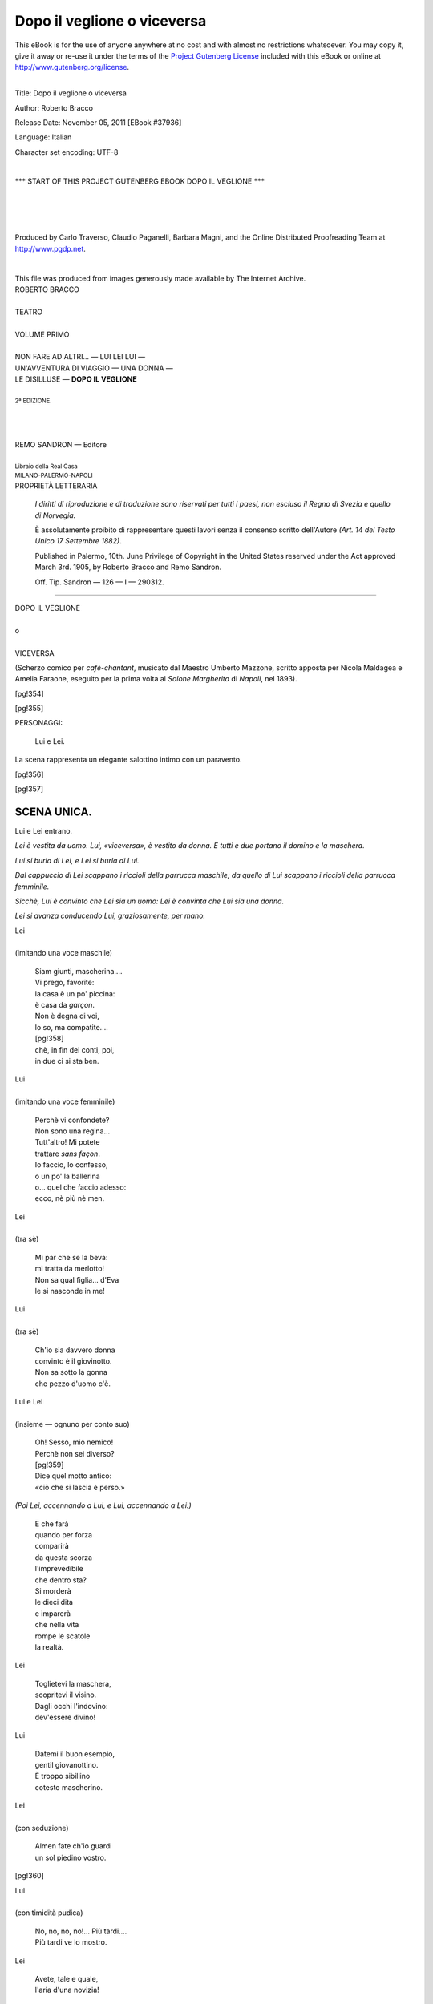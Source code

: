 .. -*- encoding: utf-8 -*-

.. meta::
   :PG.Id: 37936
   :PG.Title: Dopo il veglione
   :PG.Released: 2011-11-05
   :PG.Rights: Public Domain
   :PG.Producer: Carlo Traverso
   :PG.Producer: Claudio Paganelli
   :PG.Producer: Barbara Magni
   :PG.Producer: the Online Distributed Proofreading Team at http://www.pgdp.net
   :PG.Credits: This file was produced from images generously made available by The Internet Archive.
   :DC.Creator: Roberto Bracco
   :DC.Title: Dopo il veglione o viceversa
   :DC.Language: it
   :DC.Created: 1909
   :coverpage: images/cover.jpg

.. style:: title
   :class: center

.. style:: subtitle
   :class: center

.. role:: small-caps
   :class: small-caps

.. role:: xx-large
   :class: xx-large

.. role:: x-large
   :class: x-large

.. role:: large
   :class: large

.. role:: largeit
   :class: large italics

.. role:: small
   :class: small

.. role:: scene
   :class: italics

============================
Dopo il veglione o viceversa
============================

.. _pg-header:

.. container:: pgheader language-en

   .. style:: paragraph
      :class: noindent

   This eBook is for the use of anyone anywhere at no cost and with
   almost no restrictions whatsoever. You may copy it, give it away or
   re-use it under the terms of the `Project Gutenberg License`_
   included with this eBook or online at
   http://www.gutenberg.org/license.

   

   |

   .. _pg-machine-header:

   .. container::

      Title: Dopo il veglione o viceversa
      
      Author: Roberto Bracco
      
      Release Date: November 05, 2011 [EBook #37936]
      
      Language: Italian
      
      Character set encoding: UTF-8

      |

      .. _pg-start-line:

      \*\*\* START OF THIS PROJECT GUTENBERG EBOOK DOPO IL VEGLIONE \*\*\*

   |
   |
   |
   |

   .. _pg-produced-by:

   .. container::

      Produced by Carlo Traverso, Claudio Paganelli, Barbara Magni, and the Online Distributed Proofreading Team at http://www.pgdp.net.

      |

      This file was produced from images generously made available by The Internet Archive.


.. container:: coverpage

   .. image:: images/cover.jpg
      :align: center

.. container:: titlepage

   .. class:: center

   | :large:`ROBERTO BRACCO`
   |
   | :xx-large:`TEATRO`
   |
   | :large:`VOLUME PRIMO`
   |
   | NON FARE AD ALTRI... — LUI LEI LUI —
   | UN'AVVENTURA DI VIAGGIO — UNA DONNA —
   | LE DISILLUSE — **DOPO IL VEGLIONE**
   |
   | :small:`2ª EDIZIONE.`
   |
   |
   |
   | REMO SANDRON — Editore
   |
   | :small:`Libraio della Real Casa`
   | :small:`MILANO-PALERMO-NAPOLI`

.. container:: verso

   .. class:: center

   PROPRIETÀ LETTERARIA

      .. class:: small

      *I diritti di riproduzione e di traduzione sono riservati
      per tutti i paesi, non escluso il Regno di Svezia e quello
      di Norvegia.*

      .. class:: small

      È assolutamente proibito di rappresentare questi lavori
      senza il consenso scritto dell'Autore *(Art. 14 del Testo Unico
      17 Settembre 1882)*.

      .. class:: small

      Published in Palermo, 10th. June Privilege of Copyright in the United
      States reserved under the Act approved March 3rd. 1905, by Roberto Bracco
      and Remo Sandron.

      .. class:: small

      Off. Tip. Sandron — 126 — I — 290312.

----

.. clearpage::

.. class:: center

| :x-large:`DOPO IL VEGLIONE`
|
| o
|
| :x-large:`VICEVERSA`

(Scherzo comico per *cafè-chantant*, musicato dal
Maestro :small-caps:`Umberto Mazzone`, scritto apposta per :small-caps:`Nicola
Maldagea` e :small-caps:`Amelia Faraone`, eseguito per la
prima volta al *Salone Margherita* di *Napoli*, nel
1893).

[pg!354]

.. clearpage::

[pg!355]

.. class:: center large

PERSONAGGI:

   .. class:: large

   | :small-caps:`Lui` e :small-caps:`Lei`.

La scena rappresenta un elegante salottino intimo con
un paravento.

[pg!356]

[pg!357]

SCENA UNICA.
============

.. class:: center

| :small-caps:`Lui` e :small-caps:`Lei` entrano.

*Lei è vestita da uomo. Lui, «viceversa», è vestito
da donna. E tutti e due portano il domino e
la maschera.*

*Lui si burla di Lei, e Lei si burla di Lui.*

*Dal cappuccio di Lei scappano i riccioli della parrucca
maschile; da quello di Lui scappano i riccioli
della parrucca femminile.*

*Sicchè, Lui è convinto che Lei sia un uomo: Lei
è convinta che Lui sia una donna.*

*Lei si avanza conducendo Lui, graziosamente, per
mano.*

.. class:: center

| :small-caps:`Lei`
|
| :scene:`(imitando una voce maschile)`

   | Siam giunti, mascherina....
   | Vi prego, favorite:
   | la casa è un po' piccina:
   | è casa da *garçon*.
   | Non è degna di voi,
   | lo so, ma compatite....
   | [pg!358]
   | chè, in fin dei conti, poi,
   | in due ci si sta ben.

.. class:: center

| :small-caps:`Lui`
|
| :scene:`(imitando una voce femminile)`

   | Perchè vi confondete?
   | Non sono una regina...
   | Tutt'altro! Mi potete
   | trattare *sans façon*.
   | Io faccio, lo confesso,
   | o un po' la ballerina
   | o... quel che faccio adesso:
   | ecco, nè più nè men.

.. class:: center

| :small-caps:`Lei`
|
| :scene:`(tra sè)`

   | Mi par che se la beva:
   | mi tratta da merlotto!
   | Non sa qual figlia... d'Eva
   | le si nasconde in me!

.. class:: center

| :small-caps:`Lui`
|
| :scene:`(tra sè)`

   | Ch'io sia davvero donna
   | convinto è il giovinotto.
   | Non sa sotto la gonna
   | che pezzo d'uomo c'è.

.. class:: center

| :small-caps:`Lui` e :small-caps:`Lei`
|
| :scene:`(insieme — ognuno per conto suo)`

   | Oh! Sesso, mio nemico!
   | Perchè non sei diverso?
   | [pg!359]
   | Dice quel motto antico:
   | «ciò che si lascia è perso.»

*(Poi Lei, accennando a Lui, e Lui, accennando
a Lei:)*

   | E che farà
   | quando per forza
   | comparirà
   | da questa scorza
   | l'imprevedibile
   | che dentro sta?
   | Si morderà
   | le dieci dita
   | e imparerà
   | che nella vita
   | rompe le scatole
   | la realtà.

.. class:: center

| :small-caps:`Lei`

   | Toglietevi la maschera,
   | scopritevi il visino.
   | Dagli occhi l'indovino:
   | dev'essere divino!

.. class:: center

| :small-caps:`Lui`

   | Datemi il buon esempio,
   | gentil giovanottino.
   | È troppo sibillino
   | cotesto mascherino.

.. class:: center

| :small-caps:`Lei`
|
| :scene:`(con seduzione)`

   | Almen fate ch'io guardi
   | un sol piedino vostro.

[pg!360]

.. class:: center

| :small-caps:`Lui`
|
| :scene:`(con timidità pudica)`

   | No, no, no, no!... Più tardi....
   | Più tardi ve lo mostro.

.. class:: center

| :small-caps:`Lei`

   | Avete, tale e quale,
   | l'aria d'una novizia!

.. class:: center

| :small-caps:`Lui`

   | Ma pure, in generale,
   | è sempre l'uom che inizia!

.. class:: center

| :small-caps:`Lei`

   | E allora, o dolce incognita,
   | sta ben: vi servirò.

*(Voltando le spalle e preparandosi a togliersi la
maschera — tra sè:)*

   | Ho quasi quasi scrupolo
   | di aver tardato un po'.

.. class:: center

| :small-caps:`Lui`

   | Sbrigatevi! Sbrigatevi!

.. class:: center

| :small-caps:`Lei`

   | Frenate l'ansietà.

.. class:: center

| :small-caps:`Lui`

*(fingendo un accento di ansia infrenabile)*

   | Non posso.... Il cor mi palpita....

[pg!361]

.. class:: center

| :small-caps:`Lei`

*(buttando via il mascherino e sbottonando il domino,
appare vestita da uomo, in frak e cravatta
bianca: ma le forme del corpo ed il viso rivelano
la perfetta muliebrità.)*

   | Son donna: eccomi qua!

.. class:: center

| :small-caps:`Lui`
|
| :scene:`(tra sè)`

   | Oh che fortuna!

.. class:: center

| :scene:`(a lei)`

   |  Donna?

.. class:: center

| :small-caps:`Lei`

   | Ma sì! Donna! Donnissima!

.. class:: center

| :small-caps:`Lui`
|
| :scene:`(tra sè, tripudiante)`

   | Non sa sotto la gonna
   | che pezzo d'uomo c'è!

.. class:: center

| :scene:`(a lei)`

   | Ne siete ben sicura?

.. class:: center

| :small-caps:`Lei`

   | O bella!... Sicurissima!

[pg!362]

.. class:: center

| :small-caps:`Lui`
|
| :scene:`(fra sè:)`

   | Graziosa è l'avventura!

.. class:: center

| :scene:`(a lei, ostentando incredulità)`

   | Donna!?...

.. class:: center

| :small-caps:`Lei`

   |  Credete a me.

.. class:: center

| :small-caps:`Lui`
|
| :scene:`(tra sè:)`

   | In questa trappola
   | che lei parò,
   | lei stessa capita,
   | e uscir non può.
   | L'ora propizia
   | attender vo'
   | ed in questi abiti
   | resto perciò.
   | Funger da femmina
   | non vorrei più,
   | ma... è triste l'epoca:
   | l'uomo... sta giù.

.. class:: center

| :small-caps:`Lei`
|
| :scene:`(tra sè:)`

   | Si agita! Brontola!
   | Ci spera ancor?

*(Indicando con un dito il proprio viso)*

   | [pg!363]
   | Han forse gli uomini
   | il mio color?...
   | Se dall'equivoco
   | non vengo fuor,
   | lei non rinunzia
   | al sogno d'or.

*(accennando al frak e ai calzoni)*

   | Queste visibili
   | maschie virtù,
   | per non più illuderla,
   | butterò giù.

*(Corre in gran fretta dietro il paravento.)*

.. class:: center

| :small-caps:`Lui`

   | E dite: m'è concesso
   | saper che fate, adesso?

.. class:: center

| :small-caps:`Lei`
|
| :scene:`(senza mostrarsi)`

   | Io voglio del mio sesso
   | riprendere possesso.

.. class:: center

| :small-caps:`Lui`

   | Sì, presto, presto, presto!

.. class:: center

| :small-caps:`Lei`

   | Mi svesto...

.. class:: center

| :small-caps:`Lui`
|
| :scene:`(fa un movimento di contentezza.)`

[pg!364]

.. class:: center

| :small-caps:`Lei`

   | ... e mi rivesto.

.. class:: center

| :small-caps:`Lui`

   | Se vengo, vi molesto?

.. class:: center

| :small-caps:`Lei`
|
| :scene:`(energicamente)`

   | Restate lì.

.. class:: center

| :small-caps:`Lui`
|
| :scene:`(rassegnato)`

   |  Ci resto.

*(Lui, or drizzandosi sulla punta dei piedi, ora
guardando tra le connessure del paravento, ora salendo
sopra una seggiola, assiste alla toletta di Lei,
e si frega le mani, ammira, si entusiasma, s'inebria.
Intanto, Lei, svestendosi, getta di qua dal paravento
il parrucchino, il frak, il panciotto, la camicia,
i calzoni, che Lui raccoglie, osserva, esamina.)*

.. class:: center

| :small-caps:`Lei`
|
| :scene:`(comparisce in abito molto femminile)`

   | Sono pronta, amica mia.

.. class:: center

| :small-caps:`Lui`

   | Santi numi, com'è bella!

[pg!365]

.. class:: center

| :small-caps:`Lei`

   | E vi par che un uomo io sia?

.. class:: center

| :small-caps:`Lui`

   | Non è faccia d'uomo quella!

.. class:: center

| :small-caps:`Lei`

*(pavoneggiandosi, con le mani nei fianchi)*

   | Osservate il corpicino....

.. class:: center

| :small-caps:`Lui`

   | Oh! lo vedo ch'è un gioiello.

.. class:: center

| :small-caps:`Lei`

   | Osservatemi il piedino....

.. class:: center

| :small-caps:`Lui`

   | Oh! non è piè d'uomo, quello!

.. class:: center

| :small-caps:`Lei`

   | Perdonate, dunque, cara,
   | questo scherzo: è carnevale....

.. class:: center

| :small-caps:`Lui`

*(dimenticando di dover sembrar donna)*

   | Vi perdonerò se avara
   | non sarete voi con me....

[pg!366]

.. class:: center

| :small-caps:`Lei`

   | Che volete? Non comprendo.

.. class:: center

| :small-caps:`Lui`

   | Un bacino.... Non fa male!

.. class:: center

| :small-caps:`Lei`
|
| :scene:`(stringendosi nelle spalle)`

   | Ve lo do.

.. class:: center

*(per cortesia lo bacia, in fretta, sul mento.)*

.. class:: center

| :small-caps:`Lui`

   |  Io ve lo rendo.

.. class:: center

| :scene:`(la bacia sulla guancia.)`

.. class:: center

| :small-caps:`Lei`

   | Non c'è sugo....

.. class:: center

| :small-caps:`Lui`

   |  Sì che c'è!

.. class:: center

| :scene:`(e tenta di abbracciarla.)`

.. class:: center

| :small-caps:`Lei`

   | Ma, signora! Che vi piglia?

.. class:: center

| :small-caps:`Lui`

*(impappinandosi, cerca di giustificarsi)*

   | Mi sembrate... una mia zia...

[pg!367]

.. class:: center

| :small-caps:`Lei`

   | In che cosa mi somiglia?!

.. class:: center

| :small-caps:`Lui`
|
| :scene:`(abbracciandola forte)`

   | Una vera simmetria!

.. class:: center

| :small-caps:`Lei`

   | Basta!... basta!... Non stringete....

.. class:: center

| :small-caps:`Lui`

   | Non la vedo da tanti anni!...

.. class:: center

| :small-caps:`Lei`

   | Ma, in sostanza, voi... chi siete?

.. class:: center

| :small-caps:`Lui`
|
| :scene:`(confuso)`

   | Io?... Non sono... nei miei panni!...

*(Corre, alla sua volta, dietro il paravento, portando
seco gli abiti d'uomo che Lei indossava.)*

.. class:: center

| :small-caps:`Lei`

   | E dite: m'è concesso
   | saper che fate, adesso?

[pg!368]

.. class:: center

| :small-caps:`Lui`

   | Io voglio del mio sesso
   | riprendere possesso.

.. class:: center

| :small-caps:`Lei`
|
| :scene:`(meravigliata)`

   | E che vuol dire questo?!

.. class:: center

| :small-caps:`Lui`

   | Mi svesto... e mi rivesto...

.. class:: center

| :small-caps:`Lei`

   | Se vengo, vi molesto?

.. class:: center

| :small-caps:`Lui`
|
| :scene:`(con entusiasmo)`

   | Venite pur....

.. class:: center

| :small-caps:`Lei`
|
| :scene:`(diffidente)`

   |  No!... Resto.

*(Ricomincia la mimica. Lei, come ha fatto Lui,
punta dalla curiosità, cerca di vedere quel che avviene
dietro il paravento; ed osserva, inquieta, la
roba che Lui, svestendosi, le fa piovere addosso, cioè
il domino, il mascherino, la parrucca, le imbottiture
con cui aveva improvvisate le forme di donna.*

[pg!369]

*Finalmente, vengono giù la gonna e la sottana.
Lei, sempre più curiosa, sale sopra la seggiola, vede...
e dà un grido quasi di spavento. Quindi scende
precipitosamente, e, indignata, aspetta.)*

.. class:: center

| :small-caps:`Lui`

*(comparisce, pavoneggiandosi, vestito degli abiti
maschili di Lei, che gli vanno male; e, poichè Lei
ha un gesto d'ira e di sdegno, le si ginocchia ai
piedi.)*

.. class:: center

| :small-caps:`Lei`

   | Voi, dunque, siete un uomo?!
   | Se non uscite subito,
   | chiamo la polizia!

.. class:: center

| :small-caps:`Lui`
|
| :scene:`(umilmente)`

   | Sì... forse sono un uomo;
   | ma vi prego di credere
   | ... che non è colpa mia.

*(A poco a poco, Lei s'intenerisce e gli apre le
braccia.)*

.. class:: center

| :small-caps:`Lei`

   | Sarai mio prigioniero
   | insino al far del giorno.
   | Del mondo, ch'è ciarliero,
   | non me ne importa un corno....
   | [pg!370]
   | Nella prigione oscura
   | io ti giudicherò,
   | ma non aver paura:
   | per te clemenza avrò!

.. class:: center

| :small-caps:`Lui`

   | Sarò tuo prigioniero
   | insino al far del giorno.
   | Del mondo, ch'è ciarliero,
   | non me ne importa un corno.
   | Io non avrò paura,
   | e a te mi affiderò
   | in questa mia cattura,
   | senza dir mai di no.

.. class:: center

| :small-caps:`Lei` *e* :small-caps:`Lui`
|
| :scene:`(insieme)`

   | Non so chi sei, che fai,
   | ma già ti voglio ben
   | e so che m'amerai....
   | fino a domani almen.
   | Tra poco, o belle o brutte,
   | in quella oscurità,
   | ci sveleremo tutte
   | le generalità.
   | Ahimè, soltanto al buio
   | non si nasconde niente.
   | Può il buio, immantinente,
   | scoprir... la verità.

.. vspace:: 2

.. class:: center

*(Qui, cala la tela, tardi ma in tempo.)*

|
|
|
|
|

.. _pg_end_line:

\*\*\* END OF THIS PROJECT GUTENBERG EBOOK DOPO IL VEGLIONE \*\*\*

.. backmatter::

.. toc-entry::
   :depth: 0

.. _pg-footer:

.. class:: pgfooter language-en

A Word from Project Gutenberg
=============================

We will update this book if we find any errors.

This book can be found under: http://www.gutenberg.org/ebooks/37936

Creating the works from public domain print editions means that no one
owns a United States copyright in these works, so the Foundation (and
you!) can copy and distribute it in the United States without
permission and without paying copyright royalties.  Special rules, set
forth in the General Terms of Use part of this license, apply to
copying and distributing Project Gutenberg™ electronic works to
protect the Project Gutenberg™ concept and trademark. Project
Gutenberg is a registered trademark, and may not be used if you charge
for the eBooks, unless you receive specific permission. If you do not
charge anything for copies of this eBook, complying with the rules is
very easy. You may use this eBook for nearly any purpose such as
creation of derivative works, reports, performances and research.
They may be modified and printed and given away – you may do
practically *anything* with public domain eBooks.  Redistribution is
subject to the trademark license, especially commercial
redistribution.


.. _Project Gutenberg License:

The Full Project Gutenberg License
----------------------------------

*Please read this before you distribute or use this work.*

To protect the Project Gutenberg™ mission of promoting the free
distribution of electronic works, by using or distributing this work
(or any other work associated in any way with the phrase “Project
Gutenberg”), you agree to comply with all the terms of the Full
Project Gutenberg™ License available with this file or online at
http://www.gutenberg.org/license.


Section 1. General Terms of Use & Redistributing Project Gutenberg™ electronic works
````````````````````````````````````````````````````````````````````````````````````

**1.A.** By reading or using any part of this Project Gutenberg™
electronic work, you indicate that you have read, understand, agree to
and accept all the terms of this license and intellectual property
(trademark/copyright) agreement. If you do not agree to abide by all
the terms of this agreement, you must cease using and return or
destroy all copies of Project Gutenberg™ electronic works in your
possession. If you paid a fee for obtaining a copy of or access to a
Project Gutenberg™ electronic work and you do not agree to be bound by
the terms of this agreement, you may obtain a refund from the person
or entity to whom you paid the fee as set forth in paragraph 1.E.8.

**1.B.** “Project Gutenberg” is a registered trademark. It may only be
used on or associated in any way with an electronic work by people who
agree to be bound by the terms of this agreement. There are a few
things that you can do with most Project Gutenberg™ electronic works
even without complying with the full terms of this agreement. See
paragraph 1.C below. There are a lot of things you can do with Project
Gutenberg™ electronic works if you follow the terms of this agreement
and help preserve free future access to Project Gutenberg™ electronic
works. See paragraph 1.E below.

**1.C.** The Project Gutenberg Literary Archive Foundation (“the
Foundation” or PGLAF), owns a compilation copyright in the collection
of Project Gutenberg™ electronic works. Nearly all the individual
works in the collection are in the public domain in the United
States. If an individual work is in the public domain in the United
States and you are located in the United States, we do not claim a
right to prevent you from copying, distributing, performing,
displaying or creating derivative works based on the work as long as
all references to Project Gutenberg are removed. Of course, we hope
that you will support the Project Gutenberg™ mission of promoting free
access to electronic works by freely sharing Project Gutenberg™ works
in compliance with the terms of this agreement for keeping the Project
Gutenberg™ name associated with the work. You can easily comply with
the terms of this agreement by keeping this work in the same format
with its attached full Project Gutenberg™ License when you share it
without charge with others.



**1.D.** The copyright laws of the place where you are located also
govern what you can do with this work. Copyright laws in most
countries are in a constant state of change. If you are outside the
United States, check the laws of your country in addition to the terms
of this agreement before downloading, copying, displaying, performing,
distributing or creating derivative works based on this work or any
other Project Gutenberg™ work.  The Foundation makes no
representations concerning the copyright status of any work in any
country outside the United States.

**1.E.** Unless you have removed all references to Project Gutenberg:

**1.E.1.** The following sentence, with active links to, or other
immediate access to, the full Project Gutenberg™ License must appear
prominently whenever any copy of a Project Gutenberg™ work (any work
on which the phrase “Project Gutenberg” appears, or with which the
phrase “Project Gutenberg” is associated) is accessed, displayed,
performed, viewed, copied or distributed:

  This eBook is for the use of anyone anywhere at no cost and with
  almost no restrictions whatsoever. You may copy it, give it away or
  re-use it under the terms of the Project Gutenberg License included
  with this eBook or online at http://www.gutenberg.org

**1.E.2.** If an individual Project Gutenberg™ electronic work is
derived from the public domain (does not contain a notice indicating
that it is posted with permission of the copyright holder), the work
can be copied and distributed to anyone in the United States without
paying any fees or charges. If you are redistributing or providing
access to a work with the phrase “Project Gutenberg” associated with
or appearing on the work, you must comply either with the requirements
of paragraphs 1.E.1 through 1.E.7 or obtain permission for the use of
the work and the Project Gutenberg™ trademark as set forth in
paragraphs 1.E.8 or 1.E.9.

**1.E.3.** If an individual Project Gutenberg™ electronic work is
posted with the permission of the copyright holder, your use and
distribution must comply with both paragraphs 1.E.1 through 1.E.7 and
any additional terms imposed by the copyright holder. Additional terms
will be linked to the Project Gutenberg™ License for all works posted
with the permission of the copyright holder found at the beginning of
this work.

**1.E.4.** Do not unlink or detach or remove the full Project
Gutenberg™ License terms from this work, or any files containing a
part of this work or any other work associated with Project
Gutenberg™.

**1.E.5.** Do not copy, display, perform, distribute or redistribute
this electronic work, or any part of this electronic work, without
prominently displaying the sentence set forth in paragraph 1.E.1 with
active links or immediate access to the full terms of the Project
Gutenberg™ License.

**1.E.6.** You may convert to and distribute this work in any binary,
compressed, marked up, nonproprietary or proprietary form, including
any word processing or hypertext form. However, if you provide access
to or distribute copies of a Project Gutenberg™ work in a format other
than “Plain Vanilla ASCII” or other format used in the official
version posted on the official Project Gutenberg™ web site
(http://www.gutenberg.org), you must, at no additional cost, fee or
expense to the user, provide a copy, a means of exporting a copy, or a
means of obtaining a copy upon request, of the work in its original
“Plain Vanilla ASCII” or other form. Any alternate format must include
the full Project Gutenberg™ License as specified in paragraph 1.E.1.

**1.E.7.** Do not charge a fee for access to, viewing, displaying,
performing, copying or distributing any Project Gutenberg™ works
unless you comply with paragraph 1.E.8 or 1.E.9.

**1.E.8.** You may charge a reasonable fee for copies of or providing
access to or distributing Project Gutenberg™ electronic works provided
that

.. class:: open

- You pay a royalty fee of 20% of the gross profits you derive from
  the use of Project Gutenberg™ works calculated using the method you
  already use to calculate your applicable taxes. The fee is owed to
  the owner of the Project Gutenberg™ trademark, but he has agreed to
  donate royalties under this paragraph to the Project Gutenberg
  Literary Archive Foundation. Royalty payments must be paid within 60
  days following each date on which you prepare (or are legally
  required to prepare) your periodic tax returns. Royalty payments
  should be clearly marked as such and sent to the Project Gutenberg
  Literary Archive Foundation at the address specified in Section 4,
  “Information about donations to the Project Gutenberg Literary
  Archive Foundation.”

- You provide a full refund of any money paid by a user who notifies
  you in writing (or by e-mail) within 30 days of receipt that s/he
  does not agree to the terms of the full Project Gutenberg™
  License. You must require such a user to return or destroy all
  copies of the works possessed in a physical medium and discontinue
  all use of and all access to other copies of Project Gutenberg™
  works.

- You provide, in accordance with paragraph 1.F.3, a full refund of
  any money paid for a work or a replacement copy, if a defect in the
  electronic work is discovered and reported to you within 90 days of
  receipt of the work.

- You comply with all other terms of this agreement for free
  distribution of Project Gutenberg™ works.

**1.E.9.** If you wish to charge a fee or distribute a Project
Gutenberg™ electronic work or group of works on different terms than
are set forth in this agreement, you must obtain permission in writing
from both the Project Gutenberg Literary Archive Foundation and
Michael Hart, the owner of the Project Gutenberg™ trademark. Contact
the Foundation as set forth in Section 3. below.

**1.F.**

**1.F.1.** Project Gutenberg volunteers and employees expend
considerable effort to identify, do copyright research on, transcribe
and proofread public domain works in creating the Project Gutenberg™
collection. Despite these efforts, Project Gutenberg™ electronic
works, and the medium on which they may be stored, may contain
“Defects,” such as, but not limited to, incomplete, inaccurate or
corrupt data, transcription errors, a copyright or other intellectual
property infringement, a defective or damaged disk or other medium, a
computer virus, or computer codes that damage or cannot be read by
your equipment.

**1.F.2.** LIMITED WARRANTY, DISCLAIMER OF DAMAGES – Except for the
“Right of Replacement or Refund” described in paragraph 1.F.3, the
Project Gutenberg Literary Archive Foundation, the owner of the
Project Gutenberg™ trademark, and any other party distributing a
Project Gutenberg™ electronic work under this agreement, disclaim all
liability to you for damages, costs and expenses, including legal
fees. YOU AGREE THAT YOU HAVE NO REMEDIES FOR NEGLIGENCE, STRICT
LIABILITY, BREACH OF WARRANTY OR BREACH OF CONTRACT EXCEPT THOSE
PROVIDED IN PARAGRAPH 1.F.3. YOU AGREE THAT THE FOUNDATION, THE
TRADEMARK OWNER, AND ANY DISTRIBUTOR UNDER THIS AGREEMENT WILL NOT BE
LIABLE TO YOU FOR ACTUAL, DIRECT, INDIRECT, CONSEQUENTIAL, PUNITIVE OR
INCIDENTAL DAMAGES EVEN IF YOU GIVE NOTICE OF THE POSSIBILITY OF SUCH
DAMAGE.

**1.F.3.** LIMITED RIGHT OF REPLACEMENT OR REFUND – If you discover a
defect in this electronic work within 90 days of receiving it, you can
receive a refund of the money (if any) you paid for it by sending a
written explanation to the person you received the work from. If you
received the work on a physical medium, you must return the medium
with your written explanation. The person or entity that provided you
with the defective work may elect to provide a replacement copy in
lieu of a refund. If you received the work electronically, the person
or entity providing it to you may choose to give you a second
opportunity to receive the work electronically in lieu of a refund. If
the second copy is also defective, you may demand a refund in writing
without further opportunities to fix the problem.

**1.F.4.** Except for the limited right of replacement or refund set
forth in paragraph 1.F.3, this work is provided to you ‘AS-IS,’ WITH
NO OTHER WARRANTIES OF ANY KIND, EXPRESS OR IMPLIED, INCLUDING BUT NOT
LIMITED TO WARRANTIES OF MERCHANTIBILITY OR FITNESS FOR ANY PURPOSE.

**1.F.5.** Some states do not allow disclaimers of certain implied
warranties or the exclusion or limitation of certain types of
damages. If any disclaimer or limitation set forth in this agreement
violates the law of the state applicable to this agreement, the
agreement shall be interpreted to make the maximum disclaimer or
limitation permitted by the applicable state law. The invalidity or
unenforceability of any provision of this agreement shall not void the
remaining provisions.

**1.F.6.** INDEMNITY – You agree to indemnify and hold the Foundation,
the trademark owner, any agent or employee of the Foundation, anyone
providing copies of Project Gutenberg™ electronic works in accordance
with this agreement, and any volunteers associated with the
production, promotion and distribution of Project Gutenberg™
electronic works, harmless from all liability, costs and expenses,
including legal fees, that arise directly or indirectly from any of
the following which you do or cause to occur: (a) distribution of this
or any Project Gutenberg™ work, (b) alteration, modification, or
additions or deletions to any Project Gutenberg™ work, and (c) any
Defect you cause.


Section 2. Information about the Mission of Project Gutenberg™
``````````````````````````````````````````````````````````````

Project Gutenberg™ is synonymous with the free distribution of
electronic works in formats readable by the widest variety of
computers including obsolete, old, middle-aged and new computers. It
exists because of the efforts of hundreds of volunteers and donations
from people in all walks of life.

Volunteers and financial support to provide volunteers with the
assistance they need, is critical to reaching Project Gutenberg™'s
goals and ensuring that the Project Gutenberg™ collection will remain
freely available for generations to come. In 2001, the Project
Gutenberg Literary Archive Foundation was created to provide a secure
and permanent future for Project Gutenberg™ and future generations. To
learn more about the Project Gutenberg Literary Archive Foundation and
how your efforts and donations can help, see Sections 3 and 4 and the
Foundation web page at http://www.pglaf.org .


Section 3. Information about the Project Gutenberg Literary Archive Foundation
``````````````````````````````````````````````````````````````````````````````

The Project Gutenberg Literary Archive Foundation is a non profit
501(c)(3) educational corporation organized under the laws of the
state of Mississippi and granted tax exempt status by the Internal
Revenue Service. The Foundation's EIN or federal tax identification
number is 64-6221541. Its 501(c)(3) letter is posted at
http://www.gutenberg.org/fundraising/pglaf . Contributions to the
Project Gutenberg Literary Archive Foundation are tax deductible to
the full extent permitted by U.S.  federal laws and your state's laws.

The Foundation's principal office is located at 4557 Melan Dr.
S. Fairbanks, AK, 99712., but its volunteers and employees are
scattered throughout numerous locations. Its business office is
located at 809 North 1500 West, Salt Lake City, UT 84116, (801)
596-1887, email business@pglaf.org. Email contact links and up to date
contact information can be found at the Foundation's web site and
official page at http://www.pglaf.org

For additional contact information:

 | Dr. Gregory B. Newby
 | Chief Executive and Director
 | gbnewby@pglaf.org


Section 4. Information about Donations to the Project Gutenberg Literary Archive Foundation
```````````````````````````````````````````````````````````````````````````````````````````

Project Gutenberg™ depends upon and cannot survive without wide spread
public support and donations to carry out its mission of increasing
the number of public domain and licensed works that can be freely
distributed in machine readable form accessible by the widest array of
equipment including outdated equipment. Many small donations ($1 to
$5,000) are particularly important to maintaining tax exempt status
with the IRS.

The Foundation is committed to complying with the laws regulating
charities and charitable donations in all 50 states of the United
States. Compliance requirements are not uniform and it takes a
considerable effort, much paperwork and many fees to meet and keep up
with these requirements. We do not solicit donations in locations
where we have not received written confirmation of compliance. To SEND
DONATIONS or determine the status of compliance for any particular
state visit http://www.gutenberg.org/fundraising/donate

While we cannot and do not solicit contributions from states where we
have not met the solicitation requirements, we know of no prohibition
against accepting unsolicited donations from donors in such states who
approach us with offers to donate.

International donations are gratefully accepted, but we cannot make
any statements concerning tax treatment of donations received from
outside the United States. U.S. laws alone swamp our small staff.

Please check the Project Gutenberg Web pages for current donation
methods and addresses. Donations are accepted in a number of other
ways including checks, online payments and credit card donations. To
donate, please visit: http://www.gutenberg.org/fundraising/donate


Section 5. General Information About Project Gutenberg™ electronic works.
`````````````````````````````````````````````````````````````````````````


Professor Michael S. Hart is the originator of the Project Gutenberg™
concept of a library of electronic works that could be freely shared
with anyone. For thirty years, he produced and distributed Project
Gutenberg™ eBooks with only a loose network of volunteer support.

Project Gutenberg™ eBooks are often created from several printed
editions, all of which are confirmed as Public Domain in the
U.S. unless a copyright notice is included. Thus, we do not
necessarily keep eBooks in compliance with any particular paper
edition.

Each eBook is in a subdirectory of the same number as the eBook's
eBook number, often in several formats including plain vanilla ASCII,
compressed (zipped), HTML and others.

Corrected *editions* of our eBooks replace the old file and take over
the old filename and etext number. The replaced older file is
renamed. *Versions* based on separate sources are treated as new
eBooks receiving new filenames and etext numbers.

Most people start at our Web site which has the main PG search
facility:

  http://www.gutenberg.org
            
This Web site includes information about Project Gutenberg™, including
how to make donations to the Project Gutenberg Literary Archive
Foundation, how to help produce our new eBooks, and how to subscribe
to our email newsletter to hear about new eBooks.

